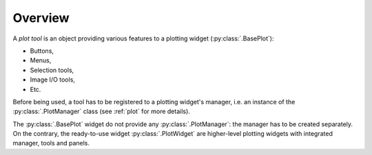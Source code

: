 Overview
--------

A `plot tool` is an object providing various features to a plotting widget
(:py:class:`.BasePlot`):

* Buttons,
* Menus,
* Selection tools,
* Image I/O tools,
* Etc.

Before being used, a tool has to be registered to a plotting widget's manager,
i.e. an instance of the :py:class:`.PlotManager` class (see :ref:`plot`
for more details).

The :py:class:`.BasePlot` widget do not provide any :py:class:`.PlotManager`:
the manager has to be created separately. On the contrary, the ready-to-use widget
:py:class:`.PlotWidget` are higher-level plotting widgets with
integrated manager, tools and panels.

.. seealso::

    :ref:`plot`
        Ready-to-use curve and image plotting widgets and dialog boxes

    :ref:`items`
        Plot items: curves, images, markers, etc.
